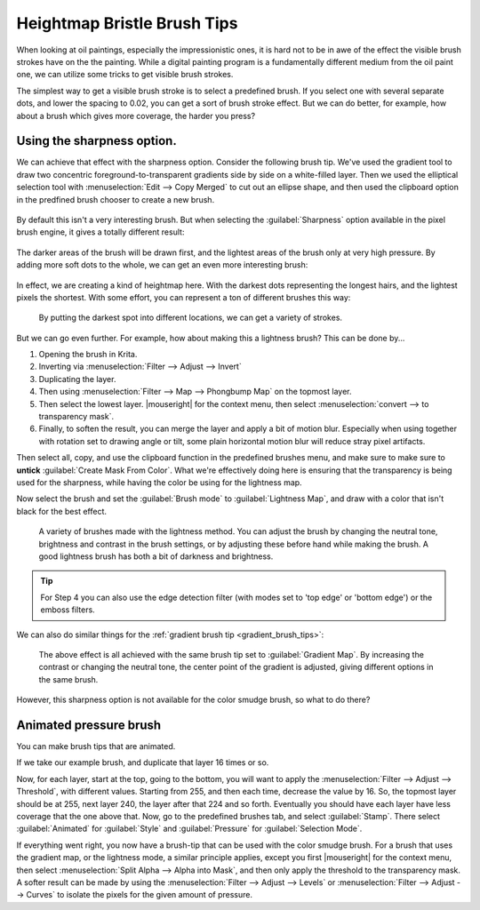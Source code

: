 .. meta::
   :description property=og\:description:
        Tutorial on how to create a presure sensitive brush with a bristle effect.

.. metadata-placeholder

   :authors: - Wolthera van Hövell tot Westerflier <griffinvalley@gmail.com>
   :license: GNU free documentation license 1.3 or later.

.. index:: Sharpness, Bristle brushes, Lightness Map
.. _heightmap_bristle_brush_tips:

============================
Heightmap Bristle Brush Tips
============================

When looking at oil paintings, especially the impressionistic ones, it is hard not to be in awe of the effect the visible brush strokes have on the the painting. While a digital painting program is a fundamentally different medium from the oil paint one, we can utilize some tricks to get visible brush strokes.

The simplest way to get a visible brush stroke is to select a predefined brush. If you select one with several separate dots, and lower the spacing to 0.02, you can get a sort of brush stroke effect. But we can do better, for example, how about a brush which gives more coverage, the harder you press?

.. figure:: /images/brush-tips/sharpness_bristle_examples_0.png
   :alt: Image showing a simple bristle-like stroke.

Using the sharpness option.
---------------------------

We can achieve that effect with the sharpness option. Consider the following brush tip. We've used the gradient tool to draw two concentric foreground-to-transparent gradients side by side on a white-filled layer. Then we used the elliptical selection tool with :menuselection:`Edit --> Copy Merged` to cut out an ellipse shape, and then used the clipboard option in the predfined brush chooser to create a new brush.

.. figure:: /images/brush-tips/sharpness_bristle_examples_1.png
   :alt: Simple brush with many gradients as a stroke.


By default this isn't a very interesting brush. But when selecting the :guilabel:`Sharpness` option available in the pixel brush engine, it gives a totally different result:

.. figure:: /images/brush-tips/sharpness_bristle_examples_2.png
   :alt: Image as above but then with sharpness option enabled.

The darker areas of the brush will be drawn first, and the lightest areas of the brush only at very high pressure. By adding more soft dots to the whole, we can get an even more interesting brush:

.. figure:: /images/brush-tips/sharpness_bristle_examples_3.png
   :alt: Image as above but then with a complexer main image.

In effect, we are creating a kind of heightmap here. With the darkest dots representing the longest hairs, and the lightest pixels the shortest. With some effort, you can represent a ton of different brushes this way:

.. figure:: /images/brush-tips/sharpness_bristle_brushes_shapes.png
   :alt: A collection of potential bristle brushes with a little image of the kind of brush that is being simulated.
   
   By putting the darkest spot into different locations, we can get a variety of strokes.

But we can go even further. For example, how about making this a lightness brush? This can be done by...

1. Opening the brush in Krita.
2. Inverting via :menuselection:`Filter --> Adjust --> Invert`
3. Duplicating the layer.
4. Then using :menuselection:`Filter --> Map --> Phongbump Map` on the topmost layer.
5. Then select the lowest layer. |mouseright| for the context menu, then select :menuselection:`convert --> to transparency mask`.
6. Finally, to soften the result, you can merge the layer and apply a bit of motion blur. Especially when using together with rotation set to drawing angle or tilt, some plain horizontal motion blur will reduce stray pixel artifacts.

Then select all, copy, and use the clipboard function in the predefined brushes menu, and make sure to make sure to **untick** :guilabel:`Create Mask From Color`. What we're effectively doing here is ensuring that the transparency is being used for the sharpness, while having the color be using for the lightness map.

Now select the brush and set the :guilabel:`Brush mode` to :guilabel:`Lightness Map`, and draw with a color that isn't black for the best effect.

.. figure:: /images/brush-tips/sharpness_lightness_examples.png
   :alt: Image showing various lightnes map strokes.
   
   A variety of brushes made with the lightness method. You can adjust the brush by changing the neutral tone, brightness and contrast in the brush settings, or by adjusting these before hand while making the brush. A good lightness brush has both a bit of darkness and brightness.

.. tip::

   For Step 4 you can also use the edge detection filter (with modes set to 'top edge' or 'bottom edge') or the emboss filters.
   
We can also do similar things for the :ref:`gradient brush tip <gradient_brush_tips>`:

.. figure:: /images/brush-tips/sharpness_gradient_example.png
   :alt: Image showing various gradient strokes.
   
   The above effect is all achieved with the same brush tip set to :guilabel:`Gradient Map`. By increasing the contrast or changing the neutral tone, the center point of the gradient is adjusted, giving different options in the same brush.

However, this sharpness option is not available for the color smudge brush, so what to do there?

Animated pressure brush
-----------------------

You can make brush tips that are animated.

If we take our example brush, and duplicate that layer 16 times or so.

Now, for each layer, start at the top, going to the bottom, you will want to apply the :menuselection:`Filter --> Adjust --> Threshold`, with different values. Starting from 255, and then each time, decrease the value by 16. So, the topmost layer should be at 255, next layer 240, the layer after that 224 and so forth. Eventually you should have each layer have less coverage that the one above that. Now, go to the predefined brushes tab, and select :guilabel:`Stamp`. There select :guilabel:`Animated` for :guilabel:`Style` and :guilabel:`Pressure` for :guilabel:`Selection Mode`.

If everything went right, you now have a brush-tip that can be used with the color smudge brush. For a brush that uses the gradient map, or the lightness mode, a similar principle applies, except you first |mouseright| for the context menu, then select :menuselection:`Split Alpha --> Alpha into Mask`, and then only apply the threshold to the transparency mask. A softer result can be made by using the :menuselection:`Filter --> Adjust --> Levels` or :menuselection:`Filter --> Adjust --> Curves` to isolate the pixels for the given amount of pressure.

.. TODO: Add images once the new color smudge settings are added.
